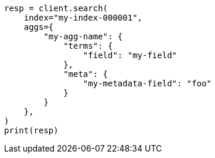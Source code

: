 // This file is autogenerated, DO NOT EDIT
// aggregations.asciidoc:241

[source, python]
----
resp = client.search(
    index="my-index-000001",
    aggs={
        "my-agg-name": {
            "terms": {
                "field": "my-field"
            },
            "meta": {
                "my-metadata-field": "foo"
            }
        }
    },
)
print(resp)
----
